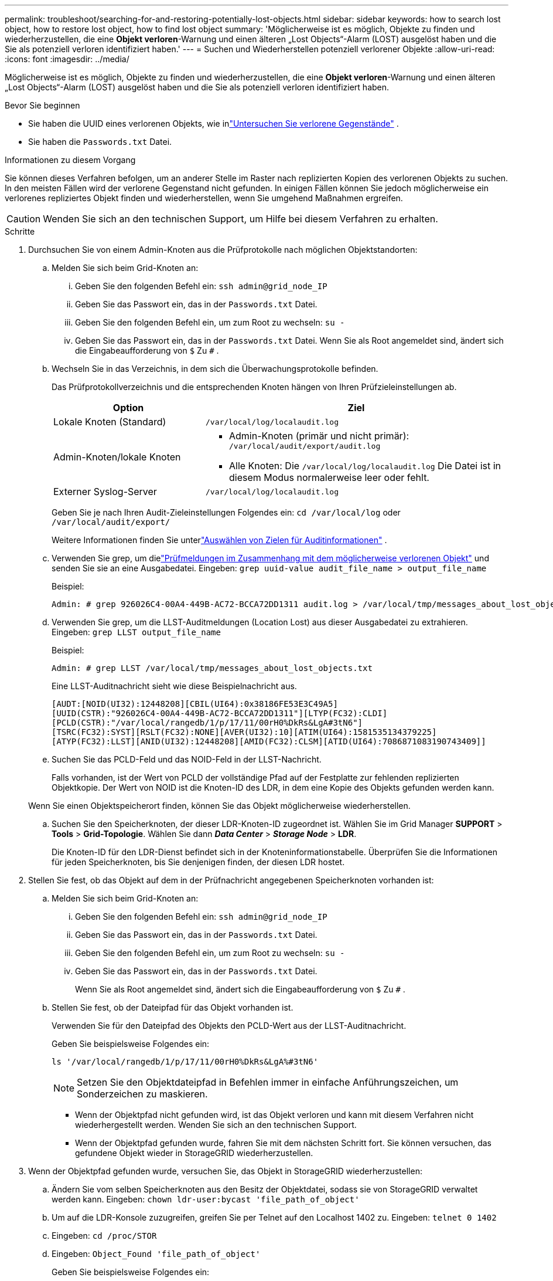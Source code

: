 ---
permalink: troubleshoot/searching-for-and-restoring-potentially-lost-objects.html 
sidebar: sidebar 
keywords: how to search lost object, how to restore lost object, how to find lost object 
summary: 'Möglicherweise ist es möglich, Objekte zu finden und wiederherzustellen, die eine *Objekt verloren*-Warnung und einen älteren „Lost Objects“-Alarm (LOST) ausgelöst haben und die Sie als potenziell verloren identifiziert haben.' 
---
= Suchen und Wiederherstellen potenziell verlorener Objekte
:allow-uri-read: 
:icons: font
:imagesdir: ../media/


[role="lead"]
Möglicherweise ist es möglich, Objekte zu finden und wiederherzustellen, die eine *Objekt verloren*-Warnung und einen älteren „Lost Objects“-Alarm (LOST) ausgelöst haben und die Sie als potenziell verloren identifiziert haben.

.Bevor Sie beginnen
* Sie haben die UUID eines verlorenen Objekts, wie inlink:../troubleshoot/investigating-lost-objects.html["Untersuchen Sie verlorene Gegenstände"] .
* Sie haben die `Passwords.txt` Datei.


.Informationen zu diesem Vorgang
Sie können dieses Verfahren befolgen, um an anderer Stelle im Raster nach replizierten Kopien des verlorenen Objekts zu suchen.  In den meisten Fällen wird der verlorene Gegenstand nicht gefunden.  In einigen Fällen können Sie jedoch möglicherweise ein verlorenes repliziertes Objekt finden und wiederherstellen, wenn Sie umgehend Maßnahmen ergreifen.


CAUTION: Wenden Sie sich an den technischen Support, um Hilfe bei diesem Verfahren zu erhalten.

.Schritte
. Durchsuchen Sie von einem Admin-Knoten aus die Prüfprotokolle nach möglichen Objektstandorten:
+
.. Melden Sie sich beim Grid-Knoten an:
+
... Geben Sie den folgenden Befehl ein: `ssh admin@grid_node_IP`
... Geben Sie das Passwort ein, das in der `Passwords.txt` Datei.
... Geben Sie den folgenden Befehl ein, um zum Root zu wechseln: `su -`
... Geben Sie das Passwort ein, das in der `Passwords.txt` Datei.  Wenn Sie als Root angemeldet sind, ändert sich die Eingabeaufforderung von `$` Zu `#` .


.. [[substep-1b]]Wechseln Sie in das Verzeichnis, in dem sich die Überwachungsprotokolle befinden.
+
--
Das Prüfprotokollverzeichnis und die entsprechenden Knoten hängen von Ihren Prüfzieleinstellungen ab.

[cols="1a,2a"]
|===
| Option | Ziel 


 a| 
Lokale Knoten (Standard)
 a| 
`/var/local/log/localaudit.log`



 a| 
Admin-Knoten/lokale Knoten
 a| 
*** Admin-Knoten (primär und nicht primär): `/var/local/audit/export/audit.log`
*** Alle Knoten: Die `/var/local/log/localaudit.log` Die Datei ist in diesem Modus normalerweise leer oder fehlt.




 a| 
Externer Syslog-Server
 a| 
`/var/local/log/localaudit.log`

|===
Geben Sie je nach Ihren Audit-Zieleinstellungen Folgendes ein: `cd /var/local/log` oder `/var/local/audit/export/`

Weitere Informationen finden Sie unterlink:../monitor/configure-audit-messages.html#select-audit-information-destinations["Auswählen von Zielen für Auditinformationen"] .

--
.. Verwenden Sie grep, um dielink:../audit/object-ingest-transactions.html["Prüfmeldungen im Zusammenhang mit dem möglicherweise verlorenen Objekt"] und senden Sie sie an eine Ausgabedatei.  Eingeben: `grep uuid-value audit_file_name > output_file_name`
+
Beispiel:

+
[listing]
----
Admin: # grep 926026C4-00A4-449B-AC72-BCCA72DD1311 audit.log > /var/local/tmp/messages_about_lost_object.txt
----
.. Verwenden Sie grep, um die LLST-Auditmeldungen (Location Lost) aus dieser Ausgabedatei zu extrahieren.  Eingeben: `grep LLST output_file_name`
+
Beispiel:

+
[listing]
----
Admin: # grep LLST /var/local/tmp/messages_about_lost_objects.txt
----
+
Eine LLST-Auditnachricht sieht wie diese Beispielnachricht aus.

+
[listing]
----
[AUDT:[NOID(UI32):12448208][CBIL(UI64):0x38186FE53E3C49A5]
[UUID(CSTR):"926026C4-00A4-449B-AC72-BCCA72DD1311"][LTYP(FC32):CLDI]
[PCLD(CSTR):"/var/local/rangedb/1/p/17/11/00rH0%DkRs&LgA#3tN6"]
[TSRC(FC32):SYST][RSLT(FC32):NONE][AVER(UI32):10][ATIM(UI64):1581535134379225]
[ATYP(FC32):LLST][ANID(UI32):12448208][AMID(FC32):CLSM][ATID(UI64):7086871083190743409]]
----
.. Suchen Sie das PCLD-Feld und das NOID-Feld in der LLST-Nachricht.
+
Falls vorhanden, ist der Wert von PCLD der vollständige Pfad auf der Festplatte zur fehlenden replizierten Objektkopie.  Der Wert von NOID ist die Knoten-ID des LDR, in dem eine Kopie des Objekts gefunden werden kann.

+
Wenn Sie einen Objektspeicherort finden, können Sie das Objekt möglicherweise wiederherstellen.

.. Suchen Sie den Speicherknoten, der dieser LDR-Knoten-ID zugeordnet ist.  Wählen Sie im Grid Manager *SUPPORT* > *Tools* > *Grid-Topologie*.  Wählen Sie dann *_Data Center_* > *_Storage Node_* > *LDR*.
+
Die Knoten-ID für den LDR-Dienst befindet sich in der Knoteninformationstabelle.  Überprüfen Sie die Informationen für jeden Speicherknoten, bis Sie denjenigen finden, der diesen LDR hostet.



. Stellen Sie fest, ob das Objekt auf dem in der Prüfnachricht angegebenen Speicherknoten vorhanden ist:
+
.. Melden Sie sich beim Grid-Knoten an:
+
... Geben Sie den folgenden Befehl ein: `ssh admin@grid_node_IP`
... Geben Sie das Passwort ein, das in der `Passwords.txt` Datei.
... Geben Sie den folgenden Befehl ein, um zum Root zu wechseln: `su -`
... Geben Sie das Passwort ein, das in der `Passwords.txt` Datei.
+
Wenn Sie als Root angemeldet sind, ändert sich die Eingabeaufforderung von `$` Zu `#` .



.. Stellen Sie fest, ob der Dateipfad für das Objekt vorhanden ist.
+
Verwenden Sie für den Dateipfad des Objekts den PCLD-Wert aus der LLST-Auditnachricht.

+
Geben Sie beispielsweise Folgendes ein:

+
[listing]
----
ls '/var/local/rangedb/1/p/17/11/00rH0%DkRs&LgA%#3tN6'
----
+

NOTE: Setzen Sie den Objektdateipfad in Befehlen immer in einfache Anführungszeichen, um Sonderzeichen zu maskieren.

+
*** Wenn der Objektpfad nicht gefunden wird, ist das Objekt verloren und kann mit diesem Verfahren nicht wiederhergestellt werden. Wenden Sie sich an den technischen Support.
*** Wenn der Objektpfad gefunden wurde, fahren Sie mit dem nächsten Schritt fort.  Sie können versuchen, das gefundene Objekt wieder in StorageGRID wiederherzustellen.




. Wenn der Objektpfad gefunden wurde, versuchen Sie, das Objekt in StorageGRID wiederherzustellen:
+
.. Ändern Sie vom selben Speicherknoten aus den Besitz der Objektdatei, sodass sie von StorageGRID verwaltet werden kann.  Eingeben: `chown ldr-user:bycast 'file_path_of_object'`
.. Um auf die LDR-Konsole zuzugreifen, greifen Sie per Telnet auf den Localhost 1402 zu.  Eingeben: `telnet 0 1402`
.. Eingeben: `cd /proc/STOR`
.. Eingeben: `Object_Found 'file_path_of_object'`
+
Geben Sie beispielsweise Folgendes ein:

+
[listing]
----
Object_Found '/var/local/rangedb/1/p/17/11/00rH0%DkRs&LgA%#3tN6'
----
+
Ausgabe der `Object_Found` Der Befehl benachrichtigt das Raster über den Standort des Objekts.  Außerdem werden dadurch die aktiven ILM-Richtlinien ausgelöst, die zusätzliche Kopien gemäß den Angaben in den einzelnen Richtlinien erstellen.

+

NOTE: Wenn der Speicherknoten, auf dem Sie das Objekt gefunden haben, offline ist, können Sie das Objekt auf jeden Speicherknoten kopieren, der online ist.  Platzieren Sie das Objekt in einem beliebigen /var/local/rangedb-Verzeichnis des Online-Speicherknotens.  Geben Sie dann die `Object_Found` Befehl unter Verwendung dieses Dateipfads zum Objekt.

+
*** Wenn das Objekt nicht wiederhergestellt werden kann, `Object_Found` Befehl schlägt fehl. Wenden Sie sich an den technischen Support.
*** Wenn das Objekt erfolgreich in StorageGRID wiederhergestellt wurde, wird eine Erfolgsmeldung angezeigt. Beispiel:
+
[listing]
----
ade 12448208: /proc/STOR > Object_Found '/var/local/rangedb/1/p/17/11/00rH0%DkRs&LgA%#3tN6'

ade 12448208: /proc/STOR > Object found succeeded.
First packet of file was valid. Extracted key: 38186FE53E3C49A5
Renamed '/var/local/rangedb/1/p/17/11/00rH0%DkRs&LgA%#3tN6' to '/var/local/rangedb/1/p/17/11/00rH0%DkRt78Ila#3udu'
----
+
Fahren Sie mit dem nächsten Schritt fort.





. Wenn das Objekt erfolgreich in StorageGRID wiederhergestellt wurde, überprüfen Sie, ob die neuen Speicherorte erstellt wurden:
+
.. Sign in beim Grid Manager an mit einemlink:../admin/web-browser-requirements.html["unterstützter Webbrowser"] .
.. Wählen Sie *ILM* > *Objektmetadatensuche*.
.. Geben Sie die UUID ein und wählen Sie *Nachschlagen*.
.. Überprüfen Sie die Metadaten und bestätigen Sie die neuen Standorte.


. Suchen Sie von einem Admin-Knoten aus in den Prüfprotokollen nach der ORLM-Prüfnachricht für dieses Objekt, um zu bestätigen, dass das Information Lifecycle Management (ILM) die erforderlichen Kopien platziert hat.
+
.. Melden Sie sich beim Grid-Knoten an:
+
... Geben Sie den folgenden Befehl ein: `ssh admin@grid_node_IP`
... Geben Sie das Passwort ein, das in der `Passwords.txt` Datei.
... Geben Sie den folgenden Befehl ein, um zum Root zu wechseln: `su -`
... Geben Sie das Passwort ein, das in der `Passwords.txt` Datei.  Wenn Sie als Root angemeldet sind, ändert sich die Eingabeaufforderung von `$` Zu `#` .


.. Wechseln Sie in das Verzeichnis, in dem sich die Überwachungsprotokolle befinden.  Siehe<<substep-1b,Unterschritt 1. b>> .
.. Verwenden Sie grep, um die mit dem Objekt verknüpften Prüfmeldungen in eine Ausgabedatei zu extrahieren.  Eingeben: `grep uuid-value audit_file_name > output_file_name`
+
Beispiel:

+
[listing]
----
Admin: # grep 926026C4-00A4-449B-AC72-BCCA72DD1311 audit.log > /var/local/tmp/messages_about_restored_object.txt
----
.. Verwenden Sie grep, um die ORLM-Auditmeldungen (Object Rules Met) aus dieser Ausgabedatei zu extrahieren.  Eingeben: `grep ORLM output_file_name`
+
Beispiel:

+
[listing]
----
Admin: # grep ORLM /var/local/tmp/messages_about_restored_object.txt
----
+
Eine ORLM-Auditnachricht sieht wie diese Beispielnachricht aus.

+
[listing]
----
[AUDT:[CBID(UI64):0x38186FE53E3C49A5][RULE(CSTR):"Make 2 Copies"]
[STAT(FC32):DONE][CSIZ(UI64):0][UUID(CSTR):"926026C4-00A4-449B-AC72-BCCA72DD1311"]
[LOCS(CSTR):"**CLDI 12828634 2148730112**, CLDI 12745543 2147552014"]
[RSLT(FC32):SUCS][AVER(UI32):10][ATYP(FC32):ORLM][ATIM(UI64):1563398230669]
[ATID(UI64):15494889725796157557][ANID(UI32):13100453][AMID(FC32):BCMS]]
----
.. Suchen Sie das LOCS-Feld in der Prüfnachricht.
+
Falls vorhanden, ist der Wert von CLDI in LOCS die Knoten-ID und die Volume-ID, auf der eine Objektkopie erstellt wurde.  Diese Meldung zeigt an, dass das ILM angewendet wurde und dass zwei Objektkopien an zwei Stellen im Grid erstellt wurden.



. link:resetting-lost-and-missing-object-counts.html["Setzen Sie die Anzahl verlorener und fehlender Objekte zurück"]im Grid Manager.

